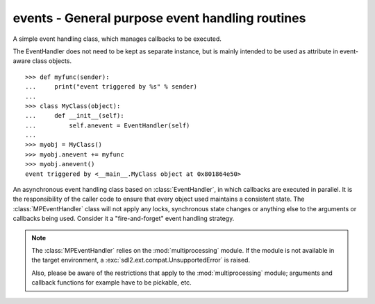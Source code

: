 .. module:: events
   :synopsis: General purpose event handling routines

events - General purpose event handling routines
================================================

.. class:: EventHandler(sender)

   A simple event handling class, which manages callbacks to be
   executed.

   The EventHandler does not need to be kept as separate instance, but
   is mainly intended to be used as attribute in event-aware class
   objects. ::

       >>> def myfunc(sender):
       ...     print("event triggered by %s" % sender)
       ...
       >>> class MyClass(object):
       ...     def __init__(self):
       ...         self.anevent = EventHandler(self)
       ...
       >>> myobj = MyClass()
       >>> myobj.anevent += myfunc
       >>> myobj.anevent()
       event triggered by <__main__.MyClass object at 0x801864e50>

   .. attribute:: callbacks

      A list of callbacks currently bound to the :class:`EventHandler`.

   .. attribute:: sender

      The responsible object that executes the :class:`EventHandler`.

   .. method:: add(callback : Callable)

      Adds a callback to the :class:`EventHandler`.

   .. method:: remove(callback : Callable)

      Removes a callback from the :class:`EventHandler`.

   .. method:: __call__(*args) -> [ ... ]

      Executes all connected callbacks in the order of addition,
      passing the :attr:`sender` of the :class:`EventHandler` as first
      argument and the optional args as second, third, ... argument to
      them.
      
      This will return a list containing the return values of the callbacks
      in the order of their execution.


.. class:: MPEventHandler(sender)

   An asynchronous event handling class based on :class:`EventHandler`,
   in which callbacks are executed in parallel. It is the responsibility
   of the caller code to ensure that every object used maintains a
   consistent state. The :class:`MPEventHandler` class will not apply
   any locks, synchronous state changes or anything else to the
   arguments or callbacks being used. Consider it a "fire-and-forget" event
   handling strategy.

   .. note::

      The :class:`MPEventHandler` relies on the :mod:`multiprocessing`
      module. If the module is not available in the target environment,
      a :exc:`sdl2.ext.compat.UnsupportedError` is raised.
      
      Also, please be aware of the restrictions that apply to the
      :mod:`multiprocessing` module; arguments and callback functions for
      example have to be pickable, etc.

   .. method:: __call__(*args) -> AsyncResult

      Executes all connected callbacks within a
      :class:`multiprocessing.pool.Pool`, passing the :attr:`sender` as first
      argument and the optional *args* as second, third, ... argument to them.
      
      This will return a :class:`multiprocessing.pool.AsyncResult` containing
      the return values of the callbacks in the order of their execution.

